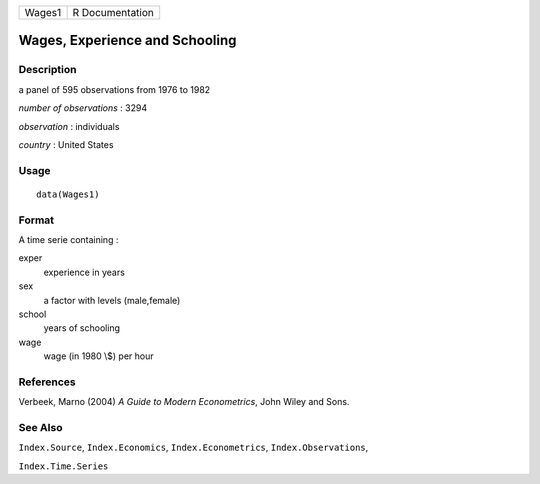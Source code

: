 +--------+-----------------+
| Wages1 | R Documentation |
+--------+-----------------+

Wages, Experience and Schooling
-------------------------------

Description
~~~~~~~~~~~

a panel of 595 observations from 1976 to 1982

*number of observations* : 3294

*observation* : individuals

*country* : United States

Usage
~~~~~

::

    data(Wages1)

Format
~~~~~~

A time serie containing :

exper
    experience in years

sex
    a factor with levels (male,female)

school
    years of schooling

wage
    wage (in 1980 \\$) per hour

References
~~~~~~~~~~

Verbeek, Marno (2004) *A Guide to Modern Econometrics*, John Wiley and
Sons.

See Also
~~~~~~~~

``Index.Source``, ``Index.Economics``, ``Index.Econometrics``,
``Index.Observations``,

``Index.Time.Series``
